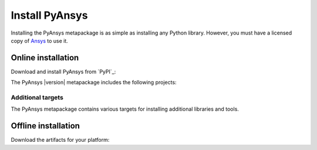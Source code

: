 Install PyAnsys
###############

.. raw:: html

    <!-- Include DataTables CSS, jQuery, and JS -->
    <link rel="stylesheet" type="text/css" href="https://cdn.datatables.net/1.13.6/css/jquery.dataTables.min.css">
    <script src="https://code.jquery.com/jquery-3.7.1.min.js"></script>
    <script src="https://cdn.datatables.net/1.13.6/js/jquery.dataTables.min.js"></script>

Installing the PyAnsys metapackage is as simple as installing any Python
library. However, you must have a licensed copy of `Ansys <Ansys Customer
Portal>`_ to use it.

Online installation
===================

Download and install PyAnsys from `PyPI`_:

.. tab-set::

    .. tab-item:: :fab:`windows` **Windows**

        .. code-block:: bash

            python -m pip install pyansys

    .. tab-item:: :fab:`apple` **MacOS**

        .. code-block:: bash

            python -m pip install pyansys

    .. tab-item:: :fab:`linux` **Linux**

        .. code-block:: bash

            python -m pip install pyansys

The PyAnsys |version| metapackage includes the following projects:

.. jinja:: dependencies

    .. raw:: html

        <!-- Initialize DataTables -->
        <script>
            $(document).ready(function() {
                $('#pyansys-projects').DataTable();
            });
        </script>

        <!-- Populate and render the table -->
        <table id="pyansys-projects" class="display" style="width:100%">
            <thead>
                <tr>
                    <th>PyAnsys project</th>
                    <th>Version</th>
                </tr>
            </thead>
            <tbody>
                {% for project, version in dependencies.items() %}
                <tr>
                    <td>{{ project }}</td>
                    <td>{{ version }}</td>
                </tr>
                {% endfor %}
            </tbody>
        </table>

Additional targets
------------------

The PyAnsys metapackage contains various targets for installing additional
libraries and tools.

.. jinja:: optional_dependencies

    .. tab-set::

        {% for target, dependencies in optional_dependencies.items() %}

        .. tab-item:: {{ target }}

            Install by running:

            .. code-block:: bash

                python -m pip install pyansys[{{ target }}]
                
            .. raw:: html
             
                <!-- Initialize DataTables -->
                <script>
                    $(document).ready(function() {
                        $('#target-{{ target }}').DataTable();
                    });
                </script>
    
                <!-- Populate and render the table -->
                <table id="target-{{ target }}" class="display" style="width:100%">
                    <thead>
                        <tr>
                            <th>PyAnsys project</th>
                            <th>Version</th>
                        </tr>
                    </thead>
                    <tbody>
                        {% for project, version in dependencies.items() %}
                        <tr>
                            <td>{{ project }}</td>
                            <td>{{ version }}</td>
                        </tr>
                        {% endfor %}
                    </tbody>
                </table>



   
         {% endfor %}


Offline installation
====================

Download the artifacts for your platform:

.. tab-set::

    .. tab-item:: :fab:`windows` **Windows**

        .. code-block:: bash

            python -m pip install pyansys

    .. tab-item:: :fab:`apple` **MacOS**

        .. code-block:: bash

            python -m pip install pyansys

    .. tab-item:: :fab:`linux` **Linux**

        .. code-block:: bash

            python -m pip install pyansys


